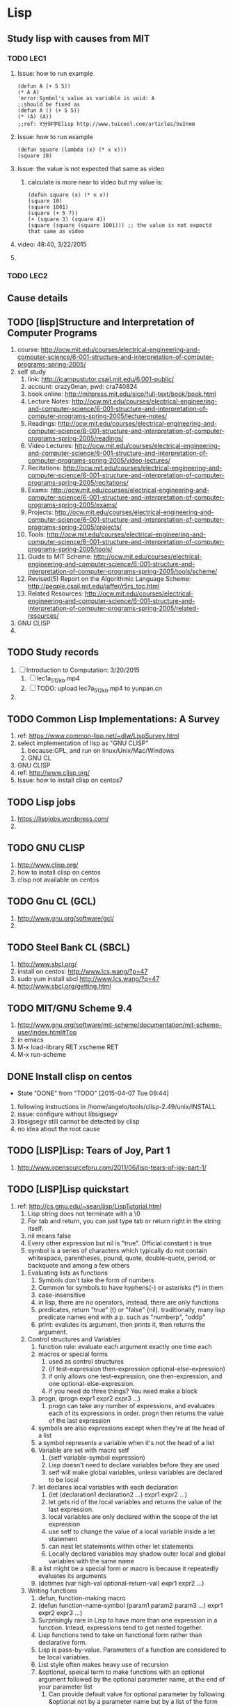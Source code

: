 * Lisp
** Study lisp with causes from MIT
*** TODO LEC1
    1. Issue: how to run example
       #+BEGIN_SRC 
	(defun A (+ 5 5))
	(* A A)
	'error:Symbol's value as variable is void: A
	;;should be fixed as
	(defun A () (+ 5 5))
	(* (A) (A))
	;;ref: Y分钟学Elisp http://www.tuicool.com/articles/buInem
       #+END_SRC

    2. Issue: how to run example
       #+BEGIN_SRC 
	(defun square (lambda (x) (* x x)))
	(square 10)
       #+END_SRC
    3. Issue: the value is not expected that same as video
       1. calculate is more near to video but my value is: 
       #+BEGIN_SRC 
       (defun square (x) (* x x))
       (square 10)
       (square 1001)
       (square (+ 5 7))
       (+ (square 3) (square 4))
       (square (square (square 1001))) ;; the value is not expectd that same as video
       #+END_SRC
    4. video: 48:40, 3/22/2015
    5. 
*** TODO LEC2
** Cause details
** TODO [lisp]Structure and Interpretation of Computer Programs
   1. course: http://ocw.mit.edu/courses/electrical-engineering-and-computer-science/6-001-structure-and-interpretation-of-computer-programs-spring-2005/
   2. self study
      1. link: http://icampustutor.csail.mit.edu/6.001-public/
      2. account: crazy0man, pwd: cra740824
      3. book online: http://mitpress.mit.edu/sicp/full-text/book/book.html
      4. Lecture Notes: http://ocw.mit.edu/courses/electrical-engineering-and-computer-science/6-001-structure-and-interpretation-of-computer-programs-spring-2005/lecture-notes/
      5. Readings: http://ocw.mit.edu/courses/electrical-engineering-and-computer-science/6-001-structure-and-interpretation-of-computer-programs-spring-2005/readings/
      6. Video Lectures: http://ocw.mit.edu/courses/electrical-engineering-and-computer-science/6-001-structure-and-interpretation-of-computer-programs-spring-2005/video-lectures/
      7. Recitations: http://ocw.mit.edu/courses/electrical-engineering-and-computer-science/6-001-structure-and-interpretation-of-computer-programs-spring-2005/recitations/
      8. Exams: http://ocw.mit.edu/courses/electrical-engineering-and-computer-science/6-001-structure-and-interpretation-of-computer-programs-spring-2005/exams/
      9. Projects: http://ocw.mit.edu/courses/electrical-engineering-and-computer-science/6-001-structure-and-interpretation-of-computer-programs-spring-2005/projects/
      10. Tools: http://ocw.mit.edu/courses/electrical-engineering-and-computer-science/6-001-structure-and-interpretation-of-computer-programs-spring-2005/tools/
	  1. Guide to MIT Scheme: http://ocw.mit.edu/courses/electrical-engineering-and-computer-science/6-001-structure-and-interpretation-of-computer-programs-spring-2005/tools/scheme/
	  2. Revised(5) Report on the Algorithmic Language Scheme: http://people.csail.mit.edu/jaffer/r5rs_toc.html
      11. Related Resources: http://ocw.mit.edu/courses/electrical-engineering-and-computer-science/6-001-structure-and-interpretation-of-computer-programs-spring-2005/related-resources/
   3. GNU CLISP
   4. 

** TODO Study records
   1. [ ] Introduction to Computation: 3/20/2015
      1. [ ] lec1a_512kb.mp4
      2. [ ] TODO: upload lec7a_512kb.mp4 to yunpan.cn
   2. 
** TODO Common Lisp Implementations: A Survey
   1. ref: https://www.common-lisp.net/~dlw/LispSurvey.html
   2. select implementation of lisp as "GNU CLISP"
      1. because:GPL, and run on linux/Unix/Mac/Windows
      2. GNU CL
   3. GNU CLISP
   4. ref: http://www.clisp.org/
   5. Issue: how to install clisp on centos7
** TODO Lisp jobs
   1. https://lispjobs.wordpress.com/
   2. 
** TODO GNU CLISP
   1. http://www.clisp.org/
   2. how to install clisp on centos
   3. clisp not available on centos

** TODO Gnu CL (GCL)
   1. http://www.gnu.org/software/gcl/
   2. 

** TODO Steel Bank CL (SBCL)
   1. http://www.sbcl.org/
   2. install on centos: http://www.lcs.wang/?p=47
   3. sudo yum install sbcl http://www.lcs.wang/?p=47
   4. http://www.sbcl.org/getting.html
** TODO MIT/GNU Scheme 9.4
   1. http://www.gnu.org/software/mit-scheme/documentation/mit-scheme-user/index.html#Top
   2. in emacs
   3. M-x load-library RET xscheme RET
   4. M-x run-scheme
** DONE Install clisp on centos
   CLOSED: [2015-04-07 Tue 09:44]
   - State "DONE"       from "TODO"       [2015-04-07 Tue 09:44]
   1. following instructions in /home/angelo/tools/clisp-2.49/unix/INSTALL
   2. issue: configure without libsigsegv
   3. libsigsegv still cannot be detected by clisp
   4. no idea about the root cause
** TODO [LISP]Lisp: Tears of Joy, Part 1
   1. http://www.opensourceforu.com/2011/06/lisp-tears-of-joy-part-1/
** TODO [LISP]Lisp quickstart
   1. ref: http://cs.gmu.edu/~sean/lisp/LispTutorial.html
      1. Lisp string does not terminate with a \0
      2. For tab and return, you can just type tab or return right in the string itself.
      3. nil means false
      4. Every other expression but nil is "true". Official constant t is true
      5. symbol is a series of characters which typically do not contain whitespace, parentheses, pound, quote, double-quote, period, or backquote and among a few others
	 1. Evaluating lists as functions
	    1. Symbols don't take the form of numbers
	    2. Common for symbols to have hyphens(-) or asterisks (*) in them
	    3. case-insensitive
	    4. in lisp, there are no operators, instead, there are only functions
	    5. predicates, return "true" (t) or "false" (nil). traditionally, many lisp predicate names end with a p. such as "numberp", "oddp"
	    6. print: evalutes its argument, then prints it, then returns the argument.
	 2. Control structures and Variables
	    1. function rule: evaluate each argument exactly one time each
	    2. macros or special forms
	       1) used as control structures
	       2) (if test-expression then-expression optional-else-expression)
	       3) if only allows one test-expression, one then-expression, and one optional-else-expression.
	       4) if you need do three things? You need make a block
	    3. progn, (progn expr1 expr2 expr3 ...)
	       1. progn can take any number of expressions, and evaluates each of its expressions in order. progn then returns the value of the last expression
	    4. symbols are also expressions except when they're at the head of a list
	    5. a symbol represents a variable when it's not the head of a list
	    6. Variable are set with macro setf
	       1. (setf variable-symbol expression)
	       2. Lisp doesn't need to declare variables before they are used
	       3. setf will make global variables, unless variables are declared to be local
	    7. let declares local variables with each declaration
	       1) (let (declaration1 declaration2 ...) expr1 expr2 ...)
	       2) let gets rid of the local variables and returns the value of the last expression.
	       3) local variables are only declared within the scope of the let expression
	       4) use setf to change the value of a local variable inside a let statement
	       5) can nest let statements within other let statements
	       6) Locally declared variables may shadow outer local and global variables with the same name
	    8. a list might be a special form or macro is because it repeatedly evaluates its arguments
	    9. (dotimes (var high-val optional-return-val) expr1 expr2 ...)
	 3. Writing functions
	    1. defun, function-making macro
	    2. (defun function-name-symbol (param1 param2 param3 ...) expr1 expr2 expr3 ...)
	    3. Surprisingly rare in Lisp to have more than one expression in a function. Intead, expressions tend to get nested together.
	    4. Lisp functions tend to take on functional form rather than declarative form.
	    5. Lisp is pass-by-value. Parameters of a function are considered to be local variables.
	    6. List style often makes heavy use of recursion
	    7. &optional, speical term to make functions with an optional argument followed by the optional parameter name, at the end of your parameter list
	       1. Can provide default value for optional parameter by following &optional not by a parameter name but by a list of the form (param-name default-value)
	       2. can only have one optional parameter
	    8. &key, keyword parameters, appear at the end of a parameter list after the term &key
	       1. Don't use optional parameter and keyword parameter at same time. Gets confusing.
	       2. Many built-in lisp functions use losts of keyword parameters to "extend" then!
	       3. Pass keyword parameter whose name is foo into a function by using the term :foo followed by the value to set foo to.
	       4. Keyword parameters can be passed in in any order, but must appear at the end of the parameter list.
	    9. Lists and Symbols as Data
	       1. Lists are normally evaluated as function or macro calls
	       2. Symbols are normally evaluated as variable references.
	       3. Lists and symbols are data as well
	       4. quote, can used to bypass the evaluation of its argument
	       5. list, is a singly-linked list
		  1. first, car, return the first item in list, old name of first is car
		  2. rest, cdr, return a list consisting of everything but the first item. The old name of rest is cdr
		  3. append, hooks multiple lists tegother
		  4. cons, takes an item and a list, and return a new list consisting of the old list with the item tacked on the front
	       6. ', special abbreviation for quote. '(a b c d e) is same as (quote (a b c d e))
	       7. In data form, the first item of a list can be anything -- it's not restricted to be just a symbol
	       8. nil, isn't just "false". It's also the empty list, '()
	       9. dolist, iterates over a list
		  1. (dolist (var list-to-iterate-over optional-return-val) expr1 expr2 ...)
	       10. Lists and strings share a common supertype, sequences.
	       11. All sequence functions work on any kind of sequence (including strings and lists).
	    10. Loading and Compiling Lisp
		1. You can time the speed of any expression, and its garbage collection, with the time function
		2. interpreter
		3. compiler
		4. load, to load script file directly
		   1. use :print t to print all output
		5. compile-file function, to compile a whole file
		   1. Object file will have extension as .fas or .fsl or .fasl, or afasl
		   2. To use load to load object files.
		   3. In general, to be safe, always load the full name of the file including the extension
		   4. With very few exceptions, you should never use global variables when you can use local variables instead
	    11. Lisp Style
		1. Lisp programmers don't rely much on the parentheses when reading code. Instead, they rely heavily on breaking expressions into multiple lines and indenting them in a very peculiar way
		2. Formatting rules:
		   1. Put a single space between each item in a list.
		   2. Do NOT put space between the opening parenthesis and the first item in a list. Similarly, do NOT put space between the closing parenthesis and the last item.
		   3. Never put parentheses all by themselves on lines like a C++/Java brace. Do not be afraid to pile up parentheses at the end of a line.
		3. Comments
		   1. #, Winged comments, equivalent of /* and */ in C++, not commonly used in Lisp
		   2. ;, inline comments, end with a return
		   3. ;;, common in Lisp to pile up several semicolons ;; or ;;; to make the comment more visible
		   4. common approach:
		      1. Use one semicolon for inline code.
		      2. Use two semicolons to comment the head of a function.
		      3. Use three semicolons to comment the head of a file or other big region.
		      4. Use winged comments only to comment-out a region temporarily.
		4. Many Lisp structures have buit-in documentation comments.
		   1. For example, if the first expression in a defun staement is a string, that string is not part of the code but instead is considered to be the "documentation" for the function
		   2. You can access the documentation for an object with the documentation function
		   3. documentation
		   4. describe
		5. Lisp has important style rules about symbols, used for both variables and function names.
		   1. Although Lisp symbols are case-insensitive, ALWAYS use lower-case.
		   2. Do NOT use underscores in symbols. Use hyphens
		   3. Although the previous examples above didn't do it to avoid confusing you, you should always denote global variables by wrapping them with *asterisks*. Global variable names should also be self-explanatory.
		   4. Variable names should be nouns.
		   5. Function names should be verbs.
		   6. Though you can always name variables the same names as functions, it's more readable not to do so.
		6. Lisp is a functional language.
		   1. Learn to use functional style.
		   2. One way you can tell you're using functional style is if you have very few (or even no) local variables, and rarely if ever use a global variable
		   3. As Paul Graham says, "treat setf as if there were a tax on its use"
		7. Global variables
		   1. Declare your global variables once with defparameter before you start using them in setf statements.
		      1. (defparameter var-symbol initial-value optional-documentation-string)
		   2. Declare global constants with defconstant.
		      1. (defconstant var-symbol value optional-documentation-string)
		8. 
      6. lists, 
      7. atom is every expression that is not a list
   2. Lisp II : http://cs.gmu.edu/~sean/lisp/LispTutorial2.html
      1. Arrays and Vectors
	 1. simple-vector
	    1. Arrays guaranteed to have certain types
	    2. Arrays can hold anything
	    3. make-array, (make-array length), makes a one-dimensional fixed-length array, and elements are each initialized to nil
	    4. #(a b c)
	    5. svref, (svref simple-vector index), to extract the element of simple vectors (aref just calls svref for simple vectors)
	 2. multidimensional array
	    1. (make-array dimension-list), makes an N-dimensional fixed-length array of the dimensions given by elements in the list. And each are initialized to nil
	    2. aref, (aref array index1 index2 ...), to extract the element of any array
	    3. #nA(...), special form
	 3. Variable-length vector
	    1. :adjustable and :fill-pointer,
	    2. (make-array length :file-pointer t :adjustable t)
	    3. can have a zero-length vector
	    4. vector-push-extend, can tack new stuff onto the end of a variable-length vector
	    5. vector-pop, can "pop" elements off the end of the variable-length vector
	    6. Multidimensional arrays can also have their sizes adjusted
	 4. string
	    1. a vector of characters
	    2. can access elements with aref
	    3. not simple vector and cannot use svref (no idea why? why?)
	    4. char, (char string index), same function as aref,
      2. Setf and Friends
	 1. setf
	    1. "sees to it"
	    2. (setf (aref array indices...) val)
	    3. donot use it to modify lists
	    4. Stick with modifying arrays and strings
	 2. incf, decf
	    1. incf, a variant of setf
	    2. like ++ operator in C++
	    3. works on all sorts of things (array slots, etc.) in addition to just variables
	    4. (incf expression 4), by adding 4
	    5. (incf expression), by adding 1
	    6. decf, does the opposite
	 3. push, pop
	    1. push, can be used to "see to it" that an expression (which must evalute to a list) now evaluates to a list with an element tacked onto the front of it
	    2. (push val expression), same as (setf expression (cons val expression))
	    3. pop, can also "see to it" that a list has an element removed from the front of it
	    4. (pop expression)
	 4. rotatef
	    1. rotatef, can be used to swap several elements
	    2. (rotatef expression1 expression2 ... expressionN)
	    3. (rotatef expression1 expression2), which sees to it that the values of expression1 and expression2 are swapped
	    4. 
      3. Function, Funcall, and Apply
	 1. function
	    1. In Lisp, pointers to functions are first-class data objects. They can be stored in variables, passed into arguments, and returned by other functions.
	    2. function, will return a pointer to a function
	    3. (function function-symbol)
	    4. function doesn't evalute its argument -- instead it just looks up the function by that name and returns pointer to it
	    5. #'print, sam as (function print)
	    6. Keep in mind that you can only get pointers to functions, not macros or special forms.
	    7. attention: variable with pointer to function, can not be used to call function in lisp
	    8. attention: the first item in an evaluated list must be a symbol which is not evaluated. If a variable could be put as the first item, it would have to be evaluated first (to extract the function pointer)
	    9. Common lisp can associate a function with a symbol (by using defun) and it can also associate a value with the same symbol as a variable (by using setf).
	    10. Lisp2, a lisp which can associate two or more different kinds of things at the same time with a symbol
	    11. Common lisp and emacs lisp are lisp 2
	    12. Scheme is a lisp 1
	 2. funcall
	    1. (funcall function-pointer arg1 arg2 ...)
	    2. funcall, a function which evaluates function-pointer, which returns a pointer to a function, then it evaluates each of arguments, then passes the argument values into the function.
	    3. funcall returns the value of the function
	 3. apply
	    1. apply, takes a function pointer, plus one more argument which must evaluate to a list
	    2. (apply function-pointer list-arg)
	    3. (apply function-pointer arg1 arg2 ... list-arg)
      4. Mapping
	 1. Lisp uses pointers to functions everywhere
	 2. mapcar, mapping functions
	    1. Mapping, applies a function repeatedly over one or more lists, resulting in a new list
	    2. (mapcar function-pointer list)
	    3. (mapcar function-pointer list1 list2 ...)
	    4. If function-pointer points to a function which takes N arguments, then we must provide N lists
	    5. map, mapc, mapcan, mapcon ...
	 3. reduce, composing a function in on itself
	    1. (reduce function-pointer list)
	    2. function-pointer must point to a function which takes exactly two arguments
	    3. :from-end t keyword argument, change the order of operations
      5. Lambda and Closures
	 1. lambda expression, one of the more powerful concepts in Lisp
	    1. A lambda expression is an anonymous function, that is one that doesn't have a name -- just a pointer to it
	    2. (function (lambda (args...) body ...))
	    3. lambda expression returns a pointer to the function
	    4. #'(lambda (args...) body ...)
	    5. (lambda (args...) body...), lambda here is a macro in common lisp, but not recommend to use
	 2. closures, is lambda expressions
	    1. closure, a function bundled together with its own lexical scope
	    2. a function plus its own personal, private global variables
	    3. function-building functions
	    4. (defun build-a-function (x) #'(lambda (y) (+ x y)))
	    5. Closures, are also common when we need to make a quick custom function based on information the user provided
	    6. Notice: lambda expression is converted into a function even though it refers to val outside the lambda expression
	    7. seed becomes a private global variable of the function rand. No one else can see it but rand
		#+BEGIN_SRC 
		(let ((seed 1234))
		  (defun rand ()
		    (setf seed (mod (* seed 16807) 2147483647))))
		#+END_SRC
	    8. share a common private variable called account that no one else can see
		#+BEGIN_SRC 
		(let ((account 0))
		  (defun deposit ($$$)
		    (setf account (+ account $$$)))
		  (defun withdraw ($$$)
		    (setf account (- account $$$)))
		  (defun amount ()
		    acount))
		#+END_SRC
	    9. Lisp can be easily modified to do rather OOP built on top of closures.
	    10. It comes with an OOP system, CLOS, as part of the language
	    11. 
	 3. 
      6. Sequence Functions
      7. Functions with Variable Arguments
      8. 
   3. ref: http://cs.gmu.edu/~sean/lisp/LispTutorial3.html
   4. 
